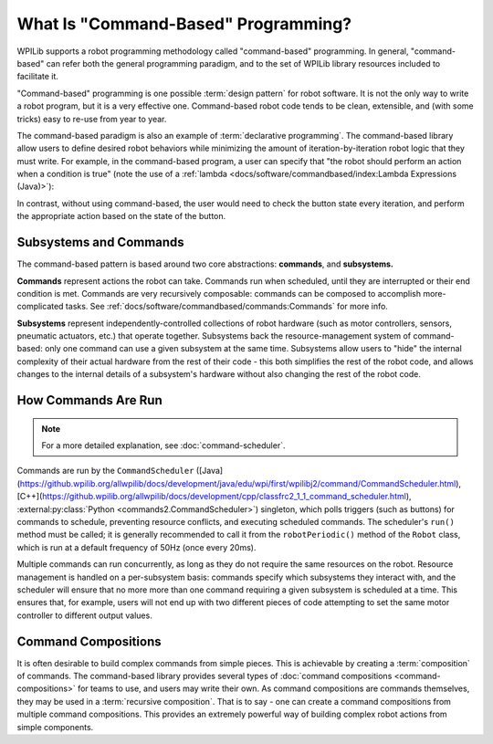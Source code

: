 What Is "Command-Based" Programming?
====================================

WPILib supports a robot programming methodology called "command-based" programming. In general, "command-based" can refer both the general programming paradigm, and to the set of WPILib library resources included to facilitate it.

"Command-based" programming is one possible :term:`design pattern` for robot software. It is not the only way to write a robot program, but it is a very effective one. Command-based robot code tends to be clean, extensible, and (with some tricks) easy to re-use from year to year.

The command-based paradigm is also an example of :term:`declarative programming`. The command-based library allow users to define desired robot behaviors while minimizing the amount of iteration-by-iteration robot logic that they must write. For example, in the command-based program, a user can specify that "the robot should perform an action when a condition is true" (note the use of a :ref:`lambda <docs/software/commandbased/index:Lambda Expressions (Java)>`):

.. tab-set-code::

  .. code-block:: java

    new Trigger(condition::get).onTrue(Commands.runOnce(() -> piston.set(DoubleSolenoid.Value.kForward)));

  .. code-block:: c++

    Trigger([&condition] { return condition.Get()).OnTrue(frc2::cmd::RunOnce([&piston] { piston.Set(frc::DoubleSolenoid::kForward)));

  .. code-block:: python

    Trigger(condition.get).onTrue(Commands.runOnce(lambda: piston.set(DoubleSolenoid.Value.kForward)))

In contrast, without using command-based, the user would need to check the button state every iteration, and perform the appropriate action based on the state of the button.

.. tab-set-code::

  .. code-block:: java

    if(condition.get()) {
      if(!pressed) {
        piston.set(DoubleSolenoid.Value.kForward);
        pressed = true;
      }
    } else {
      pressed = false;
    }

  .. code-block:: c++

    if(condition.Get()) {
      if(!pressed) {
        piston.Set(frc::DoubleSolenoid::kForward);
        pressed = true;
      }
    } else {
      pressed = false;
    }

  .. code-block:: python

        if condition.get():
            if not pressed:
                piston.set(DoubleSolenoid.Value.kForward)
                pressed = True
            else:
                pressed = False

Subsystems and Commands
-----------------------

.. image:: diagrams/subsystems-and-commands.drawio.svg
   :alt: image of subsystems and commands

The command-based pattern is based around two core abstractions: **commands**, and **subsystems.**

**Commands** represent actions the robot can take. Commands run when scheduled, until they are interrupted or their end condition is met. Commands are very recursively composable: commands can be composed to accomplish more-complicated tasks. See :ref:`docs/software/commandbased/commands:Commands` for more info.

**Subsystems** represent independently-controlled collections of robot hardware (such as motor controllers, sensors, pneumatic actuators, etc.) that operate together. Subsystems back the resource-management system of command-based: only one command can use a given subsystem at the same time. Subsystems allow users to "hide" the internal complexity of their actual hardware from the rest of their code - this both simplifies the rest of the robot code, and allows changes to the internal details of a subsystem's hardware without also changing the rest of the robot code.

How Commands Are Run
--------------------

.. note:: For a more detailed explanation, see :doc:`command-scheduler`.

Commands are run by the ``CommandScheduler`` ([Java](https://github.wpilib.org/allwpilib/docs/development/java/edu/wpi/first/wpilibj2/command/CommandScheduler.html), [C++](https://github.wpilib.org/allwpilib/docs/development/cpp/classfrc2_1_1_command_scheduler.html), :external:py:class:`Python <commands2.CommandScheduler>`) singleton, which polls triggers (such as buttons) for commands to schedule, preventing resource conflicts, and executing scheduled commands. The scheduler's ``run()`` method must be called; it is generally recommended to call it from the ``robotPeriodic()`` method of the ``Robot`` class, which is run at a default frequency of 50Hz (once every 20ms).

Multiple commands can run concurrently, as long as they do not require the same resources on the robot. Resource management is handled on a per-subsystem basis: commands specify which subsystems they interact with, and the scheduler will ensure that no more more than one command requiring a given subsystem is scheduled at a time. This ensures that, for example, users will not end up with two different pieces of code attempting to set the same motor controller to different output values.

Command Compositions
--------------------

It is often desirable to build complex commands from simple pieces. This is achievable by creating a :term:`composition` of commands. The command-based library provides several types of :doc:`command compositions <command-compositions>` for teams to use, and users may write their own. As command compositions are commands themselves, they may be used in a :term:`recursive composition`. That is to say - one can create a command compositions from multiple command compositions. This provides an extremely powerful way of building complex robot actions from simple components.
